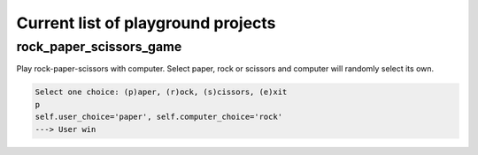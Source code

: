Current list of playground projects
====
rock_paper_scissors_game
----
Play rock-paper-scissors with computer.
Select paper, rock or scissors and computer will randomly select its own.

.. code-block:: python

    Select one choice: (p)aper, (r)ock, (s)cissors, (e)xit
    p
    self.user_choice='paper', self.computer_choice='rock'
    ---> User win


